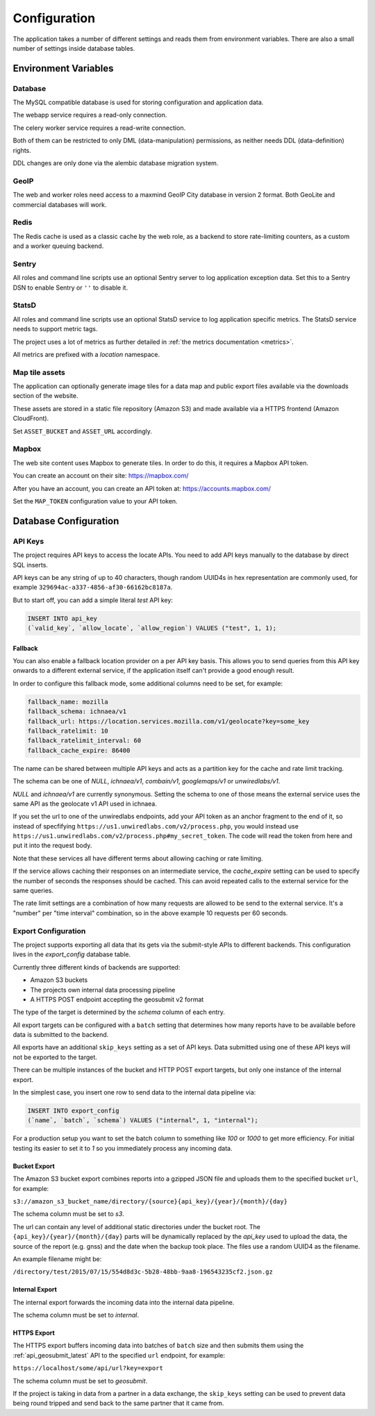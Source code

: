 .. _config:

=============
Configuration
=============

The application takes a number of different settings and reads them
from environment variables. There are also a small number of settings
inside database tables.


Environment Variables
=====================

.. autocomponent:: ichnaea.conf.AppConfig
   :hide-classname:
   :case: upper


Database
--------

The MySQL compatible database is used for storing configuration and application
data.

The webapp service requires a read-only connection.

The celery worker service requires a read-write connection.

Both of them can be restricted to only DML (data-manipulation) permissions, as
neither needs DDL (data-definition) rights.

DDL changes are only done via the alembic database migration system.


GeoIP
-----

The web and worker roles need access to a maxmind GeoIP City database
in version 2 format. Both GeoLite and commercial databases will work.


Redis
-----

The Redis cache is used as a classic cache by the web role, as a backend to
store rate-limiting counters, as a custom and a worker queuing backend.


Sentry
------

All roles and command line scripts use an optional Sentry server to log
application exception data. Set this to a Sentry DSN to enable Sentry or ``''``
to disable it.


StatsD
------

All roles and command line scripts use an optional StatsD service to log
application specific metrics. The StatsD service needs to support metric tags.

The project uses a lot of metrics as further detailed in :ref:`the metrics
documentation <metrics>`.

All metrics are prefixed with a `location` namespace.


Map tile assets
---------------

The application can optionally generate image tiles for a data map and public
export files available via the downloads section of the website.

These assets are stored in a static file repository (Amazon S3) and made
available via a HTTPS frontend (Amazon CloudFront).

Set ``ASSET_BUCKET`` and ``ASSET_URL`` accordingly.


Mapbox
------

The web site content uses Mapbox to generate tiles. In order to do this,
it requires a Mapbox API token.

You can create an account on their site: https://mapbox.com/

After you have an account, you can create an API token at:
https://accounts.mapbox.com/

Set the ``MAP_TOKEN`` configuration value to your API token.


Database Configuration
======================

API Keys
--------

The project requires API keys to access the locate APIs. You need to add
API keys manually to the database by direct SQL inserts.

API keys can be any string of up to 40 characters, though random UUID4s
in hex representation are commonly used, for example
``329694ac-a337-4856-af30-66162bc8187a``.

But to start off, you can add a simple literal `test` API key:

.. code-block:: sql

    INSERT INTO api_key
    (`valid_key`, `allow_locate`, `allow_region`) VALUES ("test", 1, 1);


Fallback
~~~~~~~~

You can also enable a fallback location provider on a per API key basis.
This allows you to send queries from this API key onwards to a different
external service, if the application itself can't provide a good enough
result.

In order to configure this fallback mode, some additional columns need
to be set, for example:

.. code-block:: ini

    fallback_name: mozilla
    fallback_schema: ichnaea/v1
    fallback_url: https://location.services.mozilla.com/v1/geolocate?key=some_key
    fallback_ratelimit: 10
    fallback_ratelimit_interval: 60
    fallback_cache_expire: 86400

The name can be shared between multiple API keys and acts as a partition
key for the cache and rate limit tracking.

The schema can be one of  `NULL`, `ichnaea/v1`, `combain/v1`, `googlemaps/v1`
or `unwiredlabs/v1`.

`NULL` and `ichnaea/v1` are currently synonymous. Setting the schema to one
of those means the external service uses the same API as the geolocate v1
API used in ichnaea.

If you set the url to one of the unwiredlabs endpoints, add your API
token as an anchor fragment to the end of it, so instead of specfifying
``https://us1.unwiredlabs.com/v2/process.php``, you would instead use
``https://us1.unwiredlabs.com/v2/process.php#my_secret_token``. The
code will read the token from here and put it into the request body.

Note that these services all have different terms about allowing caching
or rate limiting.

If the service allows caching their responses on an intermediate service,
the `cache_expire` setting can be used to specify the number of seconds
the responses should be cached. This can avoid repeated calls to the
external service for the same queries.

The rate limit settings are a combination of how many requests are allowed
to be send to the external service. It's a "number" per "time interval"
combination, so in the above example 10 requests per 60 seconds.


Export Configuration
--------------------

The project supports exporting all data that its gets via the submit-style
APIs to different backends. This configuration lives in the `export_config`
database table.

Currently three different kinds of backends are supported:

* Amazon S3 buckets
* The projects own internal data processing pipeline
* A HTTPS POST endpoint accepting the geosubmit v2 format

The type of the target is determined by the `schema` column of each entry.

All export targets can be configured with a ``batch`` setting that
determines how many reports have to be available before data is
submitted to the backend.

All exports have an additional ``skip_keys`` setting as a set of
API keys. Data submitted using one of these API keys will not be
exported to the target.

There can be multiple instances of the bucket and HTTP POST export
targets, but only one instance of the internal export.

In the simplest case, you insert one row to send data to the internal
data pipeline via:

.. code-block:: sql

    INSERT INTO export_config
    (`name`, `batch`, `schema`) VALUES ("internal", 1, "internal");

For a production setup you want to set the batch column to something
like `100` or `1000` to get more efficiency. For initial testing its
easier to set it to `1` so you immediately process any incoming data.


Bucket Export
~~~~~~~~~~~~~

The Amazon S3 bucket export combines reports into a gzipped JSON file
and uploads them to the specified bucket ``url``, for example:

``s3://amazon_s3_bucket_name/directory/{source}{api_key}/{year}/{month}/{day}``

The schema column must be set to `s3`.

The url can contain any level of additional static directories under
the bucket root. The ``{api_key}/{year}/{month}/{day}`` parts will
be dynamically replaced by the `api_key` used to upload the data,
the source of the report (e.g. gnss) and the date when the backup took place.
The files use a random UUID4 as the filename.

An example filename might be:

``/directory/test/2015/07/15/554d8d3c-5b28-48bb-9aa8-196543235cf2.json.gz``

Internal Export
~~~~~~~~~~~~~~~

The internal export forwards the incoming data into the internal
data pipeline.

The schema column must be set to `internal`.

HTTPS Export
~~~~~~~~~~~~

The HTTPS export buffers incoming data into batches of ``batch``
size and then submits them using the :ref:`api_geosubmit_latest`
API to the specified ``url`` endpoint, for example:

``https://localhost/some/api/url?key=export``

The schema column must be set to `geosubmit`.

If the project is taking in data from a partner in a data exchange,
the ``skip_keys`` setting can be used to prevent data being
round tripped and send back to the same partner that it came from.
